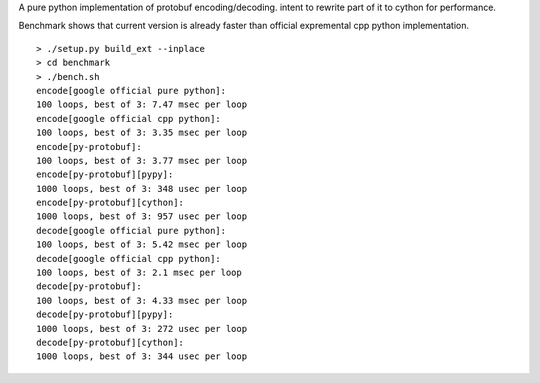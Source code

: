 A pure python implementation of protobuf encoding/decoding. intent to rewrite part of it to cython for performance.

Benchmark shows that current version is already faster than official expremental cpp python implementation.

::

  > ./setup.py build_ext --inplace
  > cd benchmark
  > ./bench.sh
  encode[google official pure python]:
  100 loops, best of 3: 7.47 msec per loop
  encode[google official cpp python]:
  100 loops, best of 3: 3.35 msec per loop
  encode[py-protobuf]:
  100 loops, best of 3: 3.77 msec per loop
  encode[py-protobuf][pypy]:
  1000 loops, best of 3: 348 usec per loop
  encode[py-protobuf][cython]:
  1000 loops, best of 3: 957 usec per loop
  decode[google official pure python]:
  100 loops, best of 3: 5.42 msec per loop
  decode[google official cpp python]:
  100 loops, best of 3: 2.1 msec per loop
  decode[py-protobuf]:
  100 loops, best of 3: 4.33 msec per loop
  decode[py-protobuf][pypy]:
  1000 loops, best of 3: 272 usec per loop
  decode[py-protobuf][cython]:
  1000 loops, best of 3: 344 usec per loop
